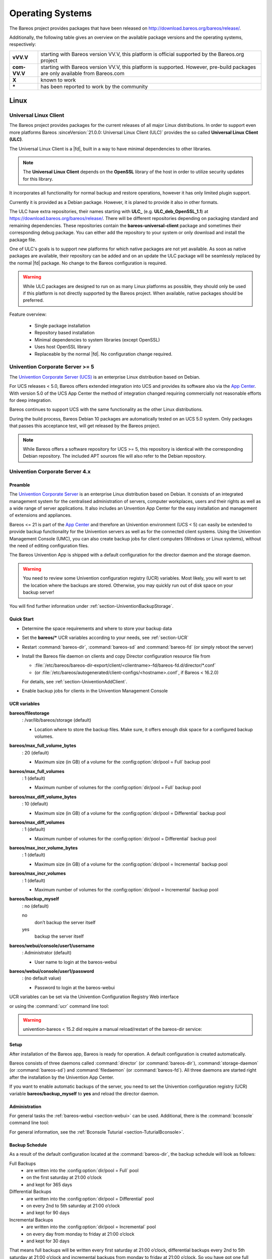 .. _SupportedOSes:

Operating Systems
=================

.. index::
   pair: Operating Systems; Support

The Bareos project provides packages that have been released on http://download.bareos.org/bareos/release/.

Additionally, the following table gives an overview on the available package versions and the operating systems, respectively:

.. csv-table::
   :header: "Operating Systems", "Version", "Client Daemon", "Director Daemon" , "Storage Daemon"

   :strong:`Linux`  :index:`\ <single: Platform; Linux>`\
   Arch Linux :index:`\ <single: Platform; Arch Linux>`\ , `X <https://aur.archlinux.org/pkgbase/bareos/>`__,      `X <https://aur.archlinux.org/pkgbase/bareos/>`__, `X <https://aur.archlinux.org/pkgbase/bareos/>`__
   CentOS, current, v12.4, v12.4, v12.4
   Debian, current, v12.4, v12.4, v12.4
   Fedora, current, v12.4, v12.4, v12.4
   Gentoo :index:`\ <single: Platform; Gentoo>`\ , `X <https://packages.gentoo.org/package/app-backup/bareos>`__,     `X <https://packages.gentoo.org/package/app-backup/bareos>`__, `X <https://packages.gentoo.org/package/app-backup/bareos>`__
   openSUSE, current, v12.4, v12.4, v12.4
   RHEL,     current, v12.4, v12.4, v12.4
   SLES,     current, v12.4, v12.4, v12.4
   Ubuntu,   current, v12.4, v12.4, v12.4
   :ref:`Univention Corporate Linux <section-UniventionCorporateServer>`, App Center, v12.4, v12.4, v12.4

   :strong:`MS Windows`
   :ref:`MS Windows <section-windows>` 32bit, 10/8/7, v12.4, v15.2, v15.2
                                           , 2008/Vista/2003/XP, v12.4–v14.2
   :ref:`MS Windows <section-windows>` 64bit, 10/8/2012/7, v12.4, v15.2, v15.2
                                            , 2008/Vista, v12.4–v14.2

   :strong:`Mac OS`
   :ref:`Mac OS X/Darwin <section-macosx>`, v14.2

   :strong:`BSD`
   :ref:`FreeBSD <section-FreeBSD>` :index:`\ <single: Platform; FreeBSD>`\ , >= 11, v19.2, v19.2, v19.2
   OpenBSD, , X
   NetBSD,  , X                                                                                                                                                            
   :strong:`Unix`
   AIX :index:`\ <single: Platform; AIX>`\ ,         >= 4.3, com-13.2, \*, \*
   HP-UX :index:`\ <single: Platform; HP-UX>`\ ,           , com-13.2
   :ref:`Solaris <section-Solaris>` (i386/Sparc) :index:`\ <single: Platform; Solaris>`\ , >= 11 , com-12.4, com-12.4, com-12.4


============ =============================================================================================================================
**vVV.V**    starting with Bareos version VV.V, this platform is official supported by the Bareos.org project
**com-VV.V** starting with Bareos version VV.V, this platform is supported. However, pre-build packages are only available from Bareos.com
**X**        known to work
**\***       has been reported to work by the community
============ =============================================================================================================================

Linux
-----

.. _section-UniversalLinuxClient:

Universal Linux Client
~~~~~~~~~~~~~~~~~~~~~~

The Bareos project provides packages
for the current releases of all major Linux distributions.
In order to support even more platforms
Bareos :sinceVersion:`21.0.0: Universal Linux Client (ULC)`
provides the so called **Universal Linux Client (ULC)**.

The Universal Linux Client is a |fd|,
built in a way to have minimal dependencies to other libraries.

.. note::

   The **Universal Linux Client** depends on the **OpenSSL** library
   of the host in order to utilize security updates for this library.

It incorporates all functionality for normal backup and restore operations,
however it has only limited plugin support.

Currently it is provided as a Debian package.
However, it is planed to provide it also in other formats.

The ULC have extra repositories, their names starting with **ULC_**
(e.g. **ULC_deb_OpenSSL_1.1**)
at https://download.bareos.org/bareos/release/.
There will be different repositories depending on packaging standard
and remaining dependencies.
These repositories contain the **bareos-universal-client** package
and sometimes their corresponding debug package.
You can either add the repository to your system
or only download and install the package file.

One of ULC's goals is to support new platforms
for which native packages are not yet available.
As soon as native packages are available,
their repository can be added
and on an update the ULC package
will be seamlessly replaced by the normal |fd| package.
No change to the Bareos configuration is required.

.. warning::

   While ULC packages are designed to run on as many Linux platforms as possible,
   they should only be used
   if this platform is not directly supported by the Bareos project.
   When available, native packages should be preferred.

Feature overview:

  * Single package installation
  * Repository based installation
  * Minimal dependencies to system libraries (except OpenSSL)
  * Uses host OpenSSL library
  * Replaceable by the normal |fd|. No configuration change required.


.. _section-UniventionCorporateServer:

Univention Corporate Server >= 5
~~~~~~~~~~~~~~~~~~~~~~~~~~~~~~~~

.. index::
   single: Platform; Univention Corporate Server

The `Univention Corporate Server (UCS) <https://www.univention.com/>`_ is an enterprise Linux distribution based on Debian.

For UCS releases < 5.0, Bareos offers extended integration into UCS and provides its software also via the `App Center <https://www.univention.com/products/univention-app-center/app-catalog/bareos/>`_.
With version 5.0 of the UCS App Center the method of integration changed requiring commercially not reasonable efforts for deep integration.

Bareos continues to support UCS with the same functionality as the other Linux distributions.

During the build process, Bareos Debian 10 packages are automatically tested on an UCS 5.0 system. Only packages that passes this acceptance test, will get released by the Bareos project.

.. note::

   While Bareos offers a software repository for UCS >= 5,
   this repository is identical with the corresponding Debian repository.
   The included APT sources file will also refer to the Debian repository.


Univention Corporate Server 4.x
~~~~~~~~~~~~~~~~~~~~~~~~~~~~~~~

Preamble
^^^^^^^^

The `Univention Corporate Server <http://www.univention.de/>`_ is an enterprise Linux distribution based on Debian. It consists of an integrated management system for the centralised administration of servers, computer workplaces, users and their rights as well as a wide range of server applications. It also includes an Unvention App Center for the easy installation and management of extensions and appliances.

Bareos <= 21 is part of the `App Center <https://www.univention.com/products/univention-app-center/app-catalog/bareos/>`_ and therefore an Univention environment (UCS < 5) can easily be extended to provide backup functionality for the Univention servers as well as for the connected client systems. Using the Univention Management Console (UMC), you can also create backup jobs for client computers (Windows or Linux systems), without the need of editing configuration files.

The Bareos Univention App is shipped with a default configuration for the director daemon and the storage daemon.

.. warning::

   You need to review some Univention configuration registry (UCR) variables. Most likely, you will want to set the location where the backups are stored. Otherwise, you may quickly run out of disk space on your backup server!

You will find further information under :ref:`section-UniventionBackupStorage`.

Quick Start
^^^^^^^^^^^

-  Determine the space requirements and where to store your backup data

-  Set the :strong:`bareos/*` UCR variables according to your needs, see :ref:`section-UCR`

-  Restart :command:`bareos-dir`, :command:`bareos-sd` and :command:`bareos-fd` (or simply reboot the server)

-  Install the Bareos file daemon on clients and copy Director configuration resource file from

   - :file:`/etc/bareos/bareos-dir-export/client/<clientname>-fd/bareos-fd.d/director/*.conf`

   -  (or :file:`/etc/bareos/autogenerated/client-configs/<hostname>.conf`, if Bareos < 16.2.0)

   For details, see :ref:`section-UniventionAddClient`.

-  Enable backup jobs for clients in the Univention Management Console


.. _section-UCR:

UCR variables
^^^^^^^^^^^^^

:strong:`bareos/filestorage`
   : /var/lib/bareos/storage (default)

   -  Location where to store the backup files. Make sure, it offers enough disk space for a configured backup volumes.

:strong:`bareos/max_full_volume_bytes`
   : 20 (default)

   -  Maximum size (in GB) of a volume for the :config:option:`dir/pool = Full`\  backup pool

:strong:`bareos/max_full_volumes`
   : 1 (default)

   -  Maximum number of volumes for the :config:option:`dir/pool = Full`\  backup pool

:strong:`bareos/max_diff_volume_bytes`
   : 10 (default)

   -  Maximum size (in GB) of a volume for the :config:option:`dir/pool = Differential`\  backup pool

:strong:`bareos/max_diff_volumes`
   : 1 (default)

   -  Maximum number of volumes for the :config:option:`dir/pool = Differential`\  backup pool

:strong:`bareos/max_incr_volume_bytes`
   : 1 (default)

   -  Maximum size (in GB) of a volume for the :config:option:`dir/pool = Incremental`\  backup pool

:strong:`bareos/max_incr_volumes`
   : 1 (default)

   -  Maximum number of volumes for the :config:option:`dir/pool = Incremental`\  backup pool

:strong:`bareos/backup_myself`
   : no (default)

   no
      don’t backup the server itself

   yes
      backup the server itself

:strong:`bareos/webui/console/user1/username`
   : Administrator (default)

   -  User name to login at the bareos-webui

:strong:`bareos/webui/console/user1/password`
   : (no default value)

   -  Password to login at the bareos-webui

UCR variables can be set via the Univention Configuration Registry Web interface

.. image:: /include/images/univention-configuration-registry-settings.*
   :width: 100.0%



or using the :command:`ucr` command line tool:

.. code-block:: shell-session
   :caption: Enable backup of the server itself

   root@ucs:~# ucr set bareos/backup_myself=yes
   Setting bareos/backup_myself
   File: /etc/bareos/bareos-dir.conf
   [ ok ] Reloading Bareos Director: bareos-dir.



.. warning::

   univention-bareos < 15.2 did require a manual reload/restart of the bareos-dir service:

.. code-block:: shell-session
   :caption: let bareos-dir reload its configuration

   root@ucs:~# service bareos-dir reload
   [ ok ] Reloading Bareos Director: bareos-dir.

Setup
^^^^^

After installation of the Bareos app, Bareos is ready for operation. A default configuration is created automatically.

Bareos consists of three daemons called :command:`director` (or :command:`bareos-dir`), :command:`storage-daemon` (or :command:`bareos-sd`) and :command:`filedaemon` (or :command:`bareos-fd`). All three daemons are started right after the installation by the Univention App Center.

If you want to enable automatic backups of the server, you need to set the Univention configuration registry (UCR) variable :strong:`bareos/backup_myself` to :strong:`yes` and reload the director daemon.

Administration
^^^^^^^^^^^^^^

For general tasks the :ref:`bareos-webui <section-webui>` can be used. Additional, there is the :command:`bconsole` command line tool:

.. code-block:: shell-session
   :caption: Starting the bconsole

   root@ucs:~# bconsole
   Connecting to Director ucs:9101
   1000 OK: ucs-dir Version: 15.2.2 (15 November 2015)
   Enter a period to cancel a command.
   *

For general information, see the :ref:`Bconsole Tuturial <section-TuturialBconsole>`.

Backup Schedule
^^^^^^^^^^^^^^^

As a result of the default configuration located at the :command:`bareos-dir`, the backup schedule will look as follows:

Full Backups
   -  are written into the :config:option:`dir/pool = Full`\  pool

   -  on the first saturday at 21:00 o’clock

   -  and kept for 365 days

Differential Backups
   -  are written into the :config:option:`dir/pool = Differential`\  pool

   -  on every 2nd to 5th saturday at 21:00 o’clock

   -  and kept for 90 days

Incremental Backups
   -  are written into the :config:option:`dir/pool = Incremental`\  pool

   -  on every day from monday to friday at 21:00 o’clock

   -  and kept for 30 days

That means full backups will be written every first saturday at 21:00 o’clock, differential backups every 2nd to 5th saturday at 21:00 o’clock and incremental backups from monday to friday at 21:00 o’clock. So you have got one full backup every month, four weekly differential and 20 daily incremental backups per month.

This schedule is active for the Univention server backup of itself and all other clients, which are backed up through the :command:`bareos-dir` on the Univention server.

There is also a special backup task, which is the Bareos backups itself for a possible disaster recovery. This backup has got its own backup cycle which starts after the main backups. The backup consists of a database backup for the metadata of the Bareos backup server and a backup of the Bareos configuration files under :file:`/etc/bareos/`.

Backup data management
^^^^^^^^^^^^^^^^^^^^^^

Data from the backup jobs is written to volumes, which are organized in pools (see chapter :ref:`DirectorResourcePool`).

The default configuration uses three different pools, called :config:option:`dir/pool = Full`\ , :config:option:`dir/pool = Differential`\  and :config:option:`dir/pool = Incremental`\ , which are used for full backups, differential and incremental backups, respectively.

If you change the UCR variables, the configuration files will be rewritten automatically. After each change you will need to reload the director daemon.

.. code-block:: shell-session
   :caption: Example for changing the Full pool size to $10 \ast 20$ GB

   root@ucs:~# ucr set bareos/max_full_volumes=10
   Setting bareos/max_full_volumes
   File: /etc/bareos/bareos-dir.conf
   [ ok ] Reloading Bareos Director: bareos-dir.
   root@ucs:~# ucr set bareos/max_full_volume_bytes=20
   Setting bareos/max_full_volume_bytes
   File: /etc/bareos/bareos-dir.conf
   [ ok ] Reloading Bareos Director: bareos-dir.



.. warning::

   This only affects new volumes. Existing volumes will not change there size.


.. _section-UniventionBackupStorage:

Backup Storage
^^^^^^^^^^^^^^

.. warning::

   Using the default configuration, Bareos will store backups on your local disk. You may want to store the data to another location to avoid using up all of your disk space.

The location for backups is :file:`/var/lib/bareos/storage` in the default configuration.

For example, to use a NAS device for storing backups, you can mount your NAS volume via NFS on :file:`/var/lib/bareos/storage`. Alternatively, you can mount the NAS volume to another directory of your own choice, and change the UCR variable :strong:`bareos/filestorage` to the corresponding path. The directory needs to be writable by user **bareos**.

.. code-block:: shell-session
   :caption: Example for changing the storage path

   root@ucs:/etc/bareos# ucr set bareos/filestorage=/path/to/your/storage
   Setting bareos/filestorage
   File: /etc/bareos/...



.. warning::

   You need to restart the Bareos storage daemon after having changed the storage path:

.. code-block:: shell-session

   root@ucs:/# service bareos-sd restart


Bareos Webui Configuration
^^^^^^^^^^^^^^^^^^^^^^^^^^

After installation you just need to setup your login credentials via UCR variables. Therefore, set the Univention configuration registry (UCR) variable :strong:`bareos/webui/console/user1/username` and :strong:`bareos/webui/consoles/user1/password` according to your needs. The director configuration is automatically reloaded if one of those two variables changes.

Alternatively you can also set those UCR variables via commandline.

.. code-block:: shell-session
   :caption: Example for changing webui login credentials

   root@ucs:~# ucr set bareos/webui/console/user1/username="bareos"
   Setting bareos/webui/console/user1/username
   File: /etc/bareos/...
   [ ok ] Reloading Bareos Director: bareos-dir.
   root@ucs:~# ucr set bareos/webui/console/user1/password="secret"
   Setting bareos/webui/console/user1/password
   File: /etc/bareos/...
   [ ok ] Reloading Bareos Director: bareos-dir.

When your login credentials are set, you can login into Bareos Webui by following the entry in your Administration UCS Overview or directly via https://<UCS_SERVER>/bareos-webui/.

.. image:: /include/images/univention-ucs-overview-administration.*
   :width: 80.0%



.. _section-UniventionAddClient:

Add a client to the backup
^^^^^^^^^^^^^^^^^^^^^^^^^^

Overview
''''''''

-  Install the Bareos client software on the target system, see :ref:`Adding a Bareos Client <SecondClient>`

-  Use the Univention Management Console to add the client to the backup, see the screenshot below

-  Copy the filedaemon resource configuration file from the Univention server to the target system

Bareos >= 16.2.4
''''''''''''''''

Server-side


The Univention Bareos application comes with an automatism for the client and job configuration. If you want to add a client to the Bareos director configuration, you need use the Univention Management Console, select the client you want to backup and set the :strong:`enable backup job` checkbox to true, as shown in the screenshot below.

.. image:: /include/images/univention-client-job-activation.*
   :width: 80.0%




If the name of the client is **testw1.example.com**, corresponding configuration files will be generated:

- :file:`/etc/bareos/autogenerated/clients/testw1.example.com.include`

- :file:`/etc/bareos/bareos-dir-export/client/testw1.example.com-fd/bareos-fd.d/director/bareos-dir.conf`

Generated configuration files under :file:`/etc/bareos/bareos-dir-export/client/` are intended for the target systems. After you have :ref:`installed the Bareos client on the target system <SecondClient>`, copy the generated client configuration over to the client and save it to following directories:

-  on Linux: :file:`/etc/bareos/bareos-fd.d/director/`

-  on Windows: :file:`C:\Program Files\Bareos\bareos-fd.d/director/`

.. code-block:: shell-session
   :caption: copy client configuration from the server to the testw1.example.com client (Linux)

   root@ucs:~# CLIENTNAME=testw1.example.com
   root@ucs:~# scp /etc/bareos/bareos-dir-export/client/${CLIENTNAME}-fd/bareos-fd.d/director/*.conf root@${CLIENTNAME}:/etc/bareos/bareos-fd.d/director/

Background
''''''''''

The settings for each job resource are defined by the template files you see below:

The files

- :file:`/etc/bareos/autogenerated/clients/generic.template`

- :file:`/etc/bareos/autogenerated/clients/windows.template`

are used as templates for new clients. For Windows clients the file :file:`windows.template` is used, the :file:`generic.template` is used for all other client types.

If you disable the Bareos backup for a client, the client will not be removed from the configuration files. Only the backup job will be set inactive.

If you add three client, your client directory will look similar to this:

.. code-block:: shell-session

   root@ucs:/etc/bareos/autogenerated/clients# ls -l
   -rw-r--r-- 1 root root 430 16. Mai 15:15 generic.template
   -rw-r----- 1 root bareos 513 21. Mai 14:46 testw1.example.com.include
   -rw-r----- 1 root bareos 518 21. Mai 14:49 testw2.example.com.include
   -rw-r----- 1 root bareos 518 16. Mai 18:17 testw3.example.com.include
   -rw-r--r-- 1 root root 439 16. Mai 15:15 windows.template

The client configuration file contains, as you can see below, the client connection and the job information:

.. code-block:: shell-session

   root@ucs:/etc/bareos/autogenerated/clients# cat testw2.example.com.include
   Client {
    Name = "testw2.example.com-fd"
    Address = "testw2.example.com"
    Password = "DBLtVnRKq5nRUOrnB3i3qAE38SiDtV8tyhzXIxqR"
   }

   Job {
    Name = "Backup-testw2.example.com" # job name
    Client = "testw2.example.com-fd" # client name
    JobDefs = "DefaultJob" # job definition for the job
    FileSet = "Windows All Drives" # FileSet (data which is backed up)
    Schedule = "WeeklyCycle" # schedule for the backup tasks
    Enabled = "Yes" # this is the resource which is toggled on/off by enabling or disabling a backup from the univention gui
   }

Bareos < 16.2.0
'''''''''''''''

Older versions of Bareos handle generating the client configuration similar, but not identical:

If the name of the client is **testw1.example.com**, corresponding configuration files will be generated/adapted:

-  creates :file:`/etc/bareos/autogenerated/fd-configs/testw1.example.com.conf`

-  creates :file:`/etc/bareos/autogenerated/clients/testw1.example.com.include`

-  extends :file:`/etc/bareos/autogenerated/clients.include`

Here the files intended for the target systems are generated under :file:`/etc/bareos/autogenerated/fd-configs/` and they do not only definr a director resource, but are full configuration files for the client. After you have :ref:`installed the Bareos client on the target system <SecondClient>`, copy the generated client configuration over to the client and save it to

-  on Linux: :file:`/etc/bareos/bareos-fd.conf`

-  on Windows: :file:`C:\Program Files\Bareos\bareos-fd.conf`

.. code-block:: shell-session
   :caption: copy client configuration from the server to the testw1.example.com client (Linux)

   root@ucs:~# CLIENTNAME=testw1.example.com
   root@ucs:~# scp /etc/bareos/autogenerated/fd-configs/${CLIENTNAME}.conf root@${CLIENTNAME}:/etc/bareos/bareos-fd.conf


.. _section-DebianOrg:

Debian.org / Ubuntu Universe
~~~~~~~~~~~~~~~~~~~~~~~~~~~~

:index:`\ <single: Platform; Debian; Debian.org>`
:index:`\ <single: Platform; Debian; 8>`
:index:`\ <single: Platform; Ubuntu; Universe>`
:index:`\ <single: Platform; Ubuntu; Universe; 15.04>`

The distributions of Debian >= 8 include a version of Bareos. Ubuntu Universe >= 15.04 does also include these packages.

In the further text, these version will be named **Bareos (Debian.org)** (also for the Ubuntu Universe version, as this is based on the Debian version).


.. _section-DebianOrgLimitations:

Limitations of the Debian.org/Ubuntu Universe version of Bareos
^^^^^^^^^^^^^^^^^^^^^^^^^^^^^^^^^^^^^^^^^^^^^^^^^^^^^^^^^^^^^^^

-  Debian.org does not include the libfastlz compression library and therefore the Bareos (Debian.org) packages do not offer the fileset options :strong:`compression=LZFAST`, :strong:`compression=LZ4` and :strong:`compression=LZ4HC`.

-  Debian.org does not include the **bareos-webui** package.


.. _section-macosx:

Mac OS X
--------

:index:`\ <single: Platform; Mac; OS X>`\

Bareos for MacOS X is available either

-  via the `Homebrew project <https://brew.sh/>`_ (https://formulae.brew.sh/formula/bareos-client) or

-  as pkg file from https://download.bareos.org/bareos/release/.

However, you have to choose upfront, which client you want to use. Otherwise conflicts do occur.

Both packages contain the |fd| and :command:`bconsole`.

Installing the Bareos Client as PKG
~~~~~~~~~~~~~~~~~~~~~~~~~~~~~~~~~~~

:index:`\ <single: Installation; MacOS>`\

The Bareos installer package for Mac OS X contains the |fd| for Mac OS X 10.5 or later.

On your local Mac, you must be an admin user. The main user is an admin user.

Download the :file:`bareos-*.pkg` installer package from https://download.bareos.org/bareos/release/.

Find the .pkg you just downloaded. Install the .pkg by holding the CTRL key, left-clicking the installer and choosing "open".

Follow the directions given to you and finish the installation.

Configuration
~~~~~~~~~~~~~

To make use of your |fd| on your system, it is required to configure the |dir| and the local |fd|.

Configure the server-side by follow the instructions at :ref:`section-AddAClient`.

After configuring the server-side you can either transfer the necessary configuration file using following command or configure the client locally.

Option 1: Copy the director resource from the Bareos Director to the Client
^^^^^^^^^^^^^^^^^^^^^^^^^^^^^^^^^^^^^^^^^^^^^^^^^^^^^^^^^^^^^^^^^^^^^^^^^^^

Assuming your client has the DNS entry :strong:`client2.example.com` and has been added to |dir| as :config:option:`dir/client = client2-fd`\ :

.. code-block:: shell-session

   scp /etc/bareos/bareos-dir-export/client/client2-fd/bareos-fd.d/director/bareos-dir.conf root@client2.example.com:/usr/local/etc/bareos/bareos-fd.d/director/

This differs in so far, as on Linux the configuration files are located under :file:`/etc/bareos/`, while on MacOS they are located at :file:`/usr/local/etc/bareos/`.

Option 2: Edit the director resource on the Client
^^^^^^^^^^^^^^^^^^^^^^^^^^^^^^^^^^^^^^^^^^^^^^^^^^

Alternatively, you can edit the file :file:`/usr/local/etc/bareos/bareos-fd.d/director/bareos-dir.conf`.

This can be done by right-clicking the finder icon in your task bar, select "Go to folder ..." and paste :file:`/usr/local/etc/bareos/bareos-fd.d/director/`.

Select the :file:`bareos-dir.conf` file and open it.

Alternatively you can also call following command on the command console:

.. code-block:: shell-session

   open -t /usr/local/etc/bareos/bareos-fd.d/director/bareos-dir.conf

The file should look similar to this:

.. code-block:: bareosconfig
   :caption: bareos-fd.d/director/bareos-dir.conf

   Director {
     Name = bareos-dir
     Password = "SOME_RANDOM_PASSWORD"
     Description = "Allow the configured Director to access this file daemon."
   }

Set this client-side password to the same value as given on the server-side.



.. warning::

   The configuration file contains passwords and therefore must not be accessible for any users except admin users.

Restart bareos-fd after changing the configuration
~~~~~~~~~~~~~~~~~~~~~~~~~~~~~~~~~~~~~~~~~~~~~~~~~~

The bareos-fd must be restarted to reread its configuration:

.. code-block:: shell-session
   :caption: Restart the |fd|

   sudo launchctl stop  org.bareos.bareos-fd
   sudo launchctl start org.bareos.bareos-fd

Verify that the Bareos File Daemon is working
~~~~~~~~~~~~~~~~~~~~~~~~~~~~~~~~~~~~~~~~~~~~~

Open the :command:`bconsole` on your |dir| and check the status of the client with

.. code-block:: bareosconfig

   *<input>status client=client2-fd</input>

In case, the client does not react, following command are useful the check the status:

.. code-block:: shell-session
   :caption: Verify the status of |fd|

   # check if bareos-fd is started by system:
   sudo launchctl list org.bareos.bareos-fd

   # get process id (PID) of bareos-fd
   pgrep bareos-fd

   # show files opened by bareos-fd
   sudo lsof -p `pgrep bareos-fd`

   # check what process is listening on the |fd| port
   sudo lsof -n -iTCP:9102 | grep LISTEN

You can also manually start bareos-fd in debug mode by:

.. code-block:: shell-session
   :caption: Start |fd| in debug mode

   sudo /usr/local/sbin/bareos-fd -f -d 100
